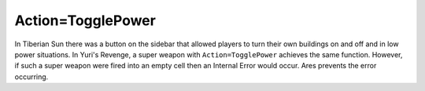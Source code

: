 .. index:: Actions; An Action=TogglePower super weapon no longer causes IE when targetting an empty cell.

==================
Action=TogglePower
==================

In Tiberian Sun there was a button on the sidebar that allowed players
to turn their own buildings on and off and in low power situations. In
Yuri's Revenge, a super weapon with ``Action=TogglePower`` achieves the
same function. However, if such a super weapon were fired into an
empty cell then an Internal Error would occur. Ares prevents the error
occurring. 

.. versionadded:: 0.1
